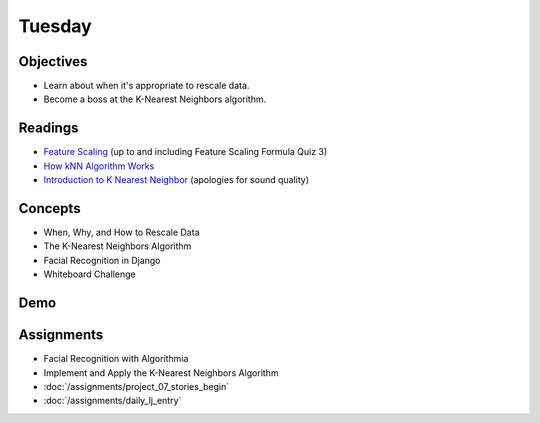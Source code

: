 .. slideconf::
    :autoslides: False

*******
Tuesday
*******

.. slide:: Course Presentations
    :level: 1

    This document contains no slides.

Objectives
==========

* Learn about when it's appropriate to rescale data.
* Become a boss at the K-Nearest Neighbors algorithm.

Readings
========

* `Feature Scaling <https://www.udacity.com/course/viewer#!/c-ud120/l-2864738562/e-3125078537/m-3136558541>`_ (up to and including Feature Scaling Formula Quiz 3)
* `How kNN Algorithm Works <https://www.youtube.com/watch?v=UqYde-LULfs>`_
* `Introduction to K Nearest Neighbor <https://www.youtube.com/watch?v=SQOdBjjA2y8>`_ (apologies for sound quality)

Concepts
========

* When, Why, and How to Rescale Data
* The K-Nearest Neighbors Algorithm
* Facial Recognition in Django
* Whiteboard Challenge


Demo
====


Assignments
===========

* Facial Recognition with Algorithmia
* Implement and Apply the K-Nearest Neighbors Algorithm
* :doc:`/assignments/project_07_stories_begin`
* :doc:`/assignments/daily_lj_entry`
